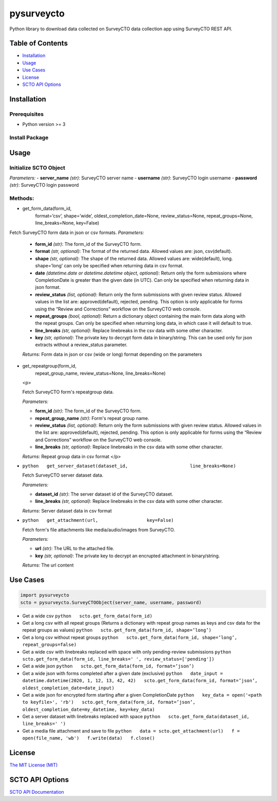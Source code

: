 ===========
pysurveycto
===========

Python library to download data collected on SurveyCTO data collection
app using SurveyCTO REST API.

Table of Contents
=================

-  `Installation <#installation>`__
-  `Usage <#usage>`__
-  `Use Cases <#usecases>`__
-  `License <#license>`__
-  `SCTO API Options <#apioptions>`__


Installation
============

Prerequisites
-------------

-  Python version >= 3

Install Package
---------------

.. code:: bash 
   pip install pysurveycto


Usage
=====

Initialize SCTO Object
----------------------

.. code:: python
   SurveyCTOObject(server_name, 
                   username, 
                   password)

*Parameters:* 
- **server\_name** *(str)*: SurveyCTO server name 
- **username** *(str)*: SurveyCTO login username 
- **password** *(str)*: SurveyCTO login password

Methods:
--------

-  .. code:: python   
   get_form_data(form_id,
                 format=’csv’,
                 shape=’wide’,
                 oldest_completion_date=None,
                 review_status=None,
                 repeat_groups=None,
                 line_breaks=None,
                 key=False)

Fetch SurveyCTO form data in json or csv formats.
*Parameters:*

   -  **form\_id** *(str)*: The form\_id of the SurveyCTO form.
   -  **format** *(str, optional)*: The format of the returned data. Allowed values are: json, csv(default).
   -  **shape** *(str, optional)*: The shape of the returned data. Allowed values are: wide(default), long. shape=’long’ can only be specified when returning data in csv format.
   -  **date** *(datetime.date or datetime.datetime object, optional)*: Return only the form submissions where CompletionDate is greater than the given date (in UTC). Can only be specified when returning data in json format.
   -  **review\_status** *(list, optional)*: Return only the form submissions with given review status. Allowed values in the list are: approved(default), rejected, pending. This option is only applicable for forms using the “Review and Corrections” workflow on the SurveyCTO web console.
   -  **repeat\_groups** *(bool, optional)*: Return a dictionary object containing the main form data along with the repeat groups. Can only be specified when returning long data, in which case it will default to true.
   -  **line\_breaks** *(str, optional)*: Replace linebreaks in the csv data with some other character.
   -  **key** *(str, optional)*: The private key to decrypt form data in binary/string. This can be used only for json extracts without a review\_status parameter.

   *Returns:* Form data in json or csv (wide or long) format depending
   on the parameters


-  .. code:: python   
   get_repeatgroup(form_id, 
                   repeat_group_name, 
                   review_status=None,                    
                   line_breaks=None) 

   .. raw:: html
   <p>

   Fetch SurveyCTO form's repeatgroup data.

   *Parameters:*

   -  **form\_id** *(str)*: The form\_id of the SurveyCTO form.
   -  **repeat\_group\_name** *(str)*: Form's repeat group name.
   -  **review\_status** *(list, optional)*: Return only the form submissions with given review status. Allowed values in the list are: approved(default), rejected, pending. This option is only applicable for forms using the “Review and Corrections” workflow on the SurveyCTO web console.
   -  **line\_breaks** *(str, optional)*: Replace linebreaks in the csv data with some other character.

   *Returns:* Repeat group data in csv format
   </p>

   .. raw:: html


-  ``python   get_server_dataset(dataset_id,                       line_breaks=None)``

   .. raw:: html

      <p>

   Fetch SurveyCTO server dataset data.

   *Parameters:*

   -  **dataset\_id** *(str)*: The server dataset id of the SurveyCTO
      dataset.
   -  **line\_breaks** *(str, optional)*: Replace linebreaks in the csv
      data with some other character.

   *Returns:* Server dataset data in csv format

   .. raw:: html

      </p>

-  ``python   get_attachment(url,                  key=False)``

   .. raw:: html

      <p>

   Fetch form's file attachments like media/audio/images from SurveyCTO.

   *Parameters:*

   -  **url** *(str)*: The URL to the attached file.
   -  **key** *(str, optional)*: The private key to decrypt an encrupted
      attachment in binary/string.

   *Returns:* The url content

   .. raw:: html

      </p>    


Use Cases
=========

.. code:: python

    import pysurveycto
    scto = pysurveycto.SurveyCTOObject(server_name, username, password)

-  Get a wide csv ``python   scto.get_form_data(form_id)``

-  Get a long csv with all repeat groups (Returns a dictionary with
   repeat group names as keys and csv data for the repeat groups as
   values) ``python   scto.get_form_data(form_id, shape=’long’)``

-  Get a long csv without repeat groups
   ``python   scto.get_form_data(form_id, shape=’long’, repeat_groups=false)``

-  Get a wide csv with linebreaks replaced with space with only
   pending-review submissions
   ``python   scto.get_form_data(form_id, line_breaks=' ', review_status=['pending'])``

-  Get a wide json
   ``python   scto.get_form_data(form_id, format=’json’)``

-  Get a wide json with forms completed after a given date (exclusive)
   ``python   date_input = datetime.datetime(2020, 1, 12, 13, 42, 42)   scto.get_form_data(form_id, format=’json’, oldest_completion_date=date_input)``

-  Get a wide json for encrypted form starting after a given
   CompletionDate
   ``python   key_data = open('<path to keyfile>', 'rb')   scto.get_form_data(form_id, format=’json’, oldest_completion_date=my_datetime, key=key_data)``

-  Get a server dataset with linebreaks replaced with space
   ``python   scto.get_form_data(dataset_id, line_breaks=' ')``

-  Get a media file attachment and save to file
   ``python   data = scto.get_attachment(url)   f = open(file_name, 'wb')   f.write(data)   f.close()``


License 
=======

`The MIT License (MIT) <LICENSE.md>`__


SCTO API Options
================

`SCTO API
Documentation <https://support.surveycto.com/hc/en-us/articles/360033156894?flash_digest=0a6eded7694409181788cc46a7026897850d65b5&flash_digest=d76dde7c3ffc40f4a7f0ebd87596d32f3a52304f>`__

